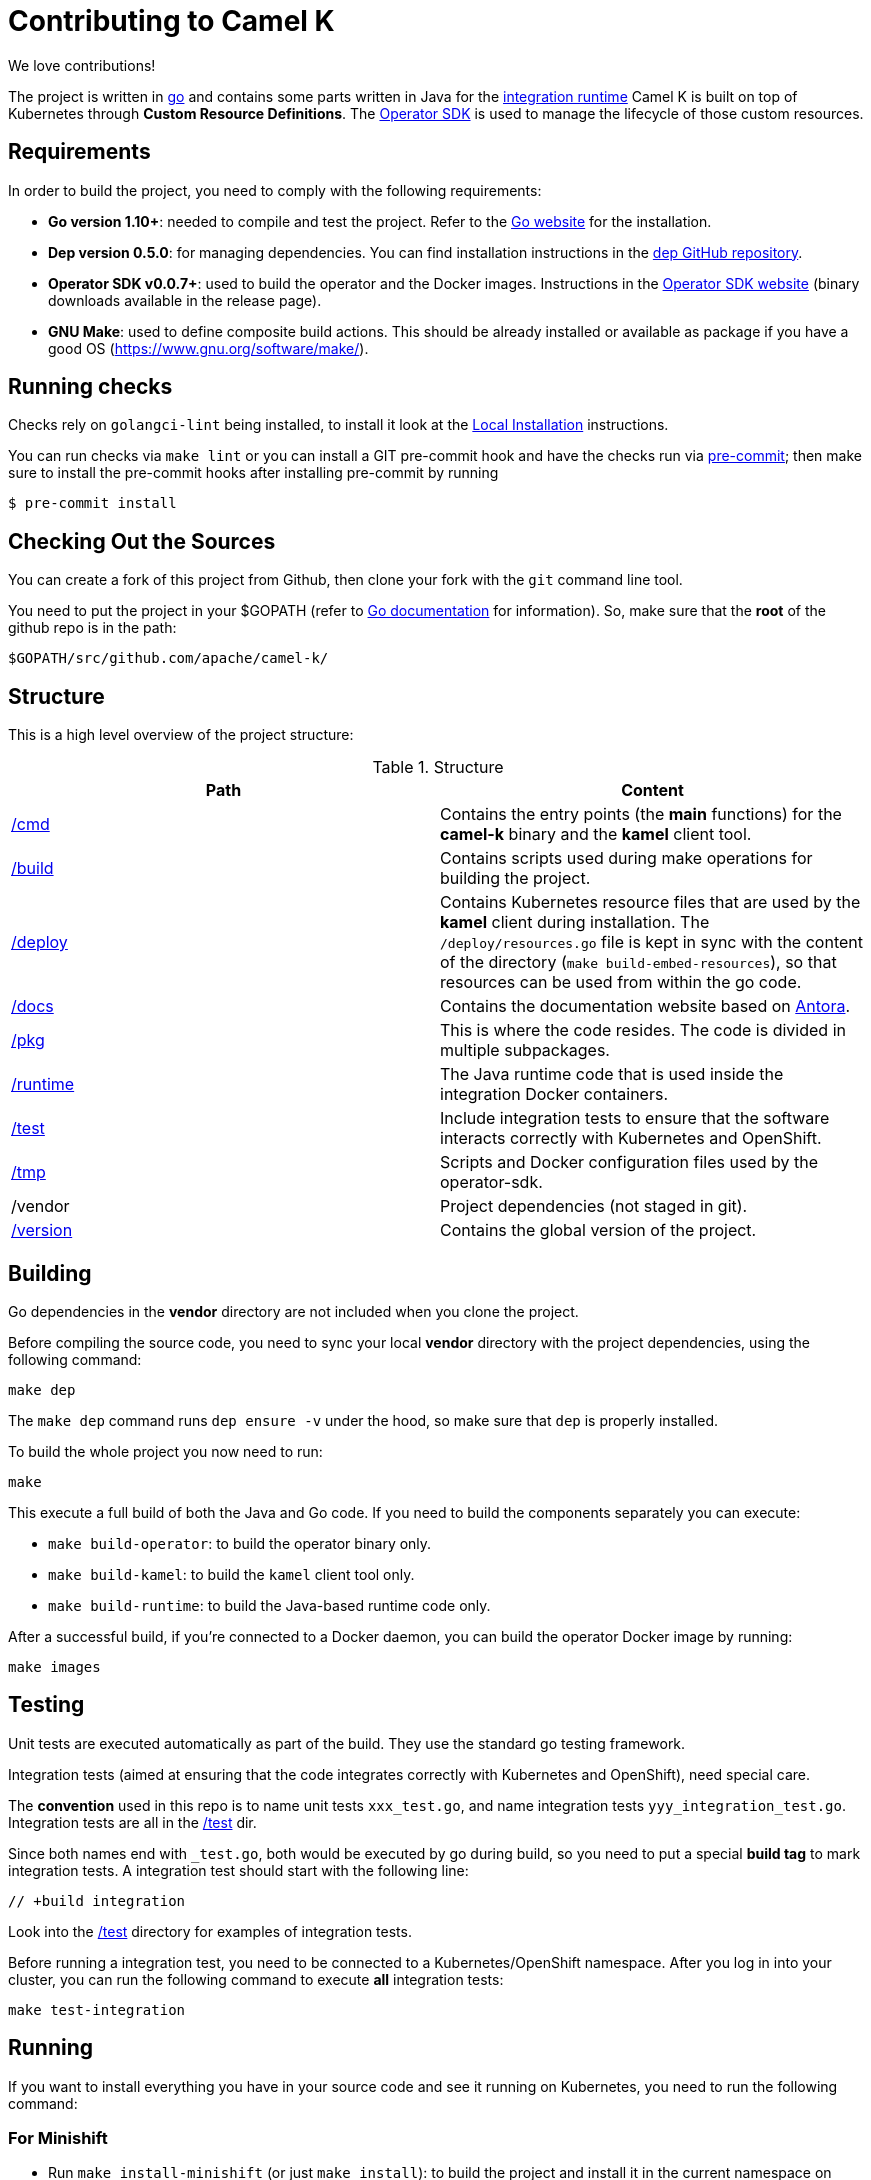 [[contributing]]
= Contributing to Camel K

We love contributions!

The project is written in https://golang.org/[go] and contains some parts written in Java for the link:/runtime[integration runtime]
Camel K is built on top of Kubernetes through *Custom Resource Definitions*. The https://github.com/operator-framework/operator-sdk[Operator SDK] is used
to manage the lifecycle of those custom resources.

[[requirements]]
== Requirements

In order to build the project, you need to comply with the following requirements:

* **Go version 1.10+**: needed to compile and test the project. Refer to the https://golang.org/[Go website] for the installation.
* **Dep version 0.5.0**: for managing dependencies. You can find installation instructions in the https://github.com/golang/dep[dep GitHub repository].
* **Operator SDK v0.0.7+**: used to build the operator and the Docker images. Instructions in the https://github.com/operator-framework/operator-sdk[Operator SDK website] (binary downloads available in the release page).
* **GNU Make**: used to define composite build actions. This should be already installed or available as package if you have a good OS (https://www.gnu.org/software/make/).

[[checks]]
== Running checks
Checks rely on `golangci-lint` being installed, to install it look at the https://github.com/golangci/golangci-lint#local-installation[Local Installation] instructions.

You can run checks via `make lint` or you can install a GIT pre-commit hook and have the checks run via https://pre-commit.com[pre-commit]; then make sure to install the pre-commit hooks after installing pre-commit by running

 $ pre-commit install

[[checking-out]]
== Checking Out the Sources

You can create a fork of this project from Github, then clone your fork with the `git` command line tool.

You need to put the project in your $GOPATH (refer to https://golang.org/doc/install[Go documentation] for information).
So, make sure that the **root** of the github repo is in the path:

```
$GOPATH/src/github.com/apache/camel-k/
```

[[structure]]
== Structure

This is a high level overview of the project structure:

.Structure
[options="header"]
|=======================
| Path						| Content
| link:/cmd[/cmd]			| Contains the entry points (the *main* functions) for the **camel-k** binary and the **kamel** client tool.
| link:/build[/build]		| Contains scripts used during make operations for building the project.
| link:/deploy[/deploy]		| Contains Kubernetes resource files that are used by the **kamel** client during installation. The `/deploy/resources.go` file is kept in sync with the content of the directory (`make build-embed-resources`), so that resources can be used from within the go code.
| link:/docs[/docs]			| Contains the documentation website based on https://antora.org/[Antora].
| link:/pkg[/pkg]			| This is where the code resides. The code is divided in multiple subpackages.
| link:/runtime[/runtime]	| The Java runtime code that is used inside the integration Docker containers.
| link:/test[/test]			| Include integration tests to ensure that the software interacts correctly with Kubernetes and OpenShift.
| link:/tmp[/tmp]			| Scripts and Docker configuration files used by the operator-sdk.
| /vendor					| Project dependencies (not staged in git).
| link:/version[/version]	| Contains the global version of the project.
|=======================


[[building]]
== Building

Go dependencies in the *vendor* directory are not included when you clone the project.

Before compiling the source code, you need to sync your local *vendor* directory with the project dependencies, using the following command:

```
make dep
```

The `make dep` command runs `dep ensure -v` under the hood, so make sure that `dep` is properly installed.

To build the whole project you now need to run:

```
make
```

This execute a full build of both the Java and Go code. If you need to build the components separately you can execute:

* `make build-operator`: to build the operator binary only.
* `make build-kamel`: to build the `kamel` client tool only.
* `make build-runtime`: to build the Java-based runtime code only.

After a successful build, if you're connected to a Docker daemon, you can build the operator Docker image by running:

```
make images
```

[[testing]]
== Testing

Unit tests are executed automatically as part of the build. They use the standard go testing framework.

Integration tests (aimed at ensuring that the code integrates correctly with Kubernetes and OpenShift), need special care.

The **convention** used in this repo is to name unit tests `xxx_test.go`, and name integration tests `yyy_integration_test.go`.
Integration tests are all in the link:/test[/test] dir.

Since both names end with `_test.go`, both would be executed by go during build, so you need to put a special **build tag** to mark
integration tests. A integration test should start with the following line:

```
// +build integration
```

Look into the link:/test[/test] directory for examples of integration tests.

Before running a integration test, you need to be connected to a Kubernetes/OpenShift namespace.
After you log in into your cluster, you can run the following command to execute **all** integration tests:

```
make test-integration
```

[running]
== Running

If you want to install everything you have in your source code and see it running on Kubernetes, you need to run the following command:

=== For Minishift

* Run `make install-minishift` (or just `make install`): to build the project and install it in the current namespace on Minishift
* You can specify a different namespace with `make install-minishift project=myawesomeproject`

This command assumes you have an already running Minishift instance.

=== For Minikube

* Run `make install-minikube`: to build the project and install it in the current namespace on Minikube

This command assumes you have an already running Minikube instance.

=== Use

Now you can play with Camel K:

```
./kamel run examples/Sample.java
```

To add additional dependencies to your routes:

```
./kamel run -d camel:dns examples/dns.js
```

[[debugging]]
== Debugging and Running from IDE

Sometimes it's useful to debug the code from the IDE when troubleshooting.

.**Debugging the `kamel` binary**

It should be straightforward: just execute the link:/cmd/kamel/main.go[/cmd/kamel/main.go] file from the IDE (e.g. Goland) in debug mode.

.**Debugging the operator**

It is a bit more complex (but not so much).

You are going to run the operator code **outside** OpenShift in your IDE so, first of all, you need to **stop the operator running inside**:

```
// use kubectl in plain Kubernetes
oc scale deployment/camel-k-operator --replicas 0
```

You can scale it back to 1 when you're done and you have updated the operator image.

You can setup the IDE (e.g. Goland) to execute the link:/cmd/camel-k/main.go[/cmd/camel-k/main.go] file in debug mode.

When configuring the IDE task, make sure to add all required environment variables in the *IDE task configuration screen*:

* Set the `KUBERNETES_CONFIG` environment variable to point to your Kubernetes configuration file (usually `<homedir>/.kube/config`).
* Set the `WATCH_NAMESPACE` environment variable to a Kubernetes namespace you have access to.
* Set the `OPERATOR_NAME` environment variable to `camel-k`.

After you setup the IDE task, you can run and debug the operator process.

NOTE: The operator can be fully debugged in Minishift, because it uses OpenShift S2I binary builds under the hood.
The build phase cannot be (currently) debugged in Minikube because the Kaniko builder requires that the operator and the publisher pod
share a common persistent volume.
